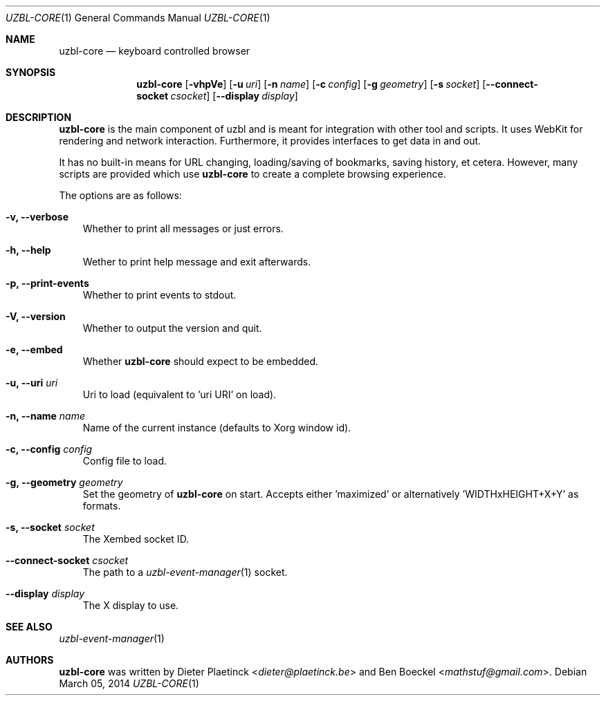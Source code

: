 .Dd $Mdocdate: March 05 2014
.Dt UZBL-CORE 1
.Os
.Sh NAME
.Nm uzbl-core
.Nd keyboard controlled browser
.Sh SYNOPSIS
.Nm
.Bk -words
.Op Fl vhpVe
.Op Fl u Ar uri
.Op Fl n Ar name
.Op Fl c Ar config
.Op Fl g Ar geometry
.Op Fl s Ar socket
.Op Fl Fl connect-socket Ar csocket
.Op Fl Fl display Ar display
.Ek
.Sh DESCRIPTION
.Nm
is the main component of uzbl and is meant for integration with other
tool and scripts. It uses WebKit for rendering and network interaction.
Furthermore, it provides interfaces to get data in and out.
.Pp
It has no built-in means for URL changing, loading/saving of bookmarks,
saving history, et cetera. However, many scripts are provided which use
.Nm
to create a complete browsing experience.
.Pp
The options are as follows:
.Bl -tag -width "v"
.It Fl v, Fl Fl verbose
Whether to print all messages or just errors.
.It Fl h, Fl Fl help
Wether to print help message and exit afterwards.
.It Fl p, Fl Fl print-events
Whether to print events to stdout.
.It Fl V, Fl Fl version
Whether to output the version and quit.
.It Fl e, Fl Fl embed
Whether
.Nm
should expect to be embedded.
.It Fl u, Fl Fl uri Ar uri
Uri to load (equivalent to 'uri URI' on load).
.It Fl n, Fl Fl name Ar name
Name of the current instance (defaults to Xorg window id).
.It Fl c, Fl Fl config Ar config
Config file to load.
.It Fl g, Fl Fl geometry Ar geometry
Set the geometry of
.Nm
on start. Accepts either 'maximized' or
alternatively 'WIDTHxHEIGHT+X+Y' as formats.
.It Fl s, Fl Fl socket Ar socket
The Xembed socket ID.
.It Fl Fl connect-socket Ar csocket
The path to a
.Xr uzbl-event-manager 1
socket.
.It Fl -display Ar display
The X display to use.
.Sh SEE ALSO
.Xr uzbl-event-manager 1
.Sh AUTHORS
.Nm
was written by
.An -nosplit
.An Dieter Plaetinck Aq Mt dieter@plaetinck.be
and
.An Ben Boeckel Aq Mt mathstuf@gmail.com .

